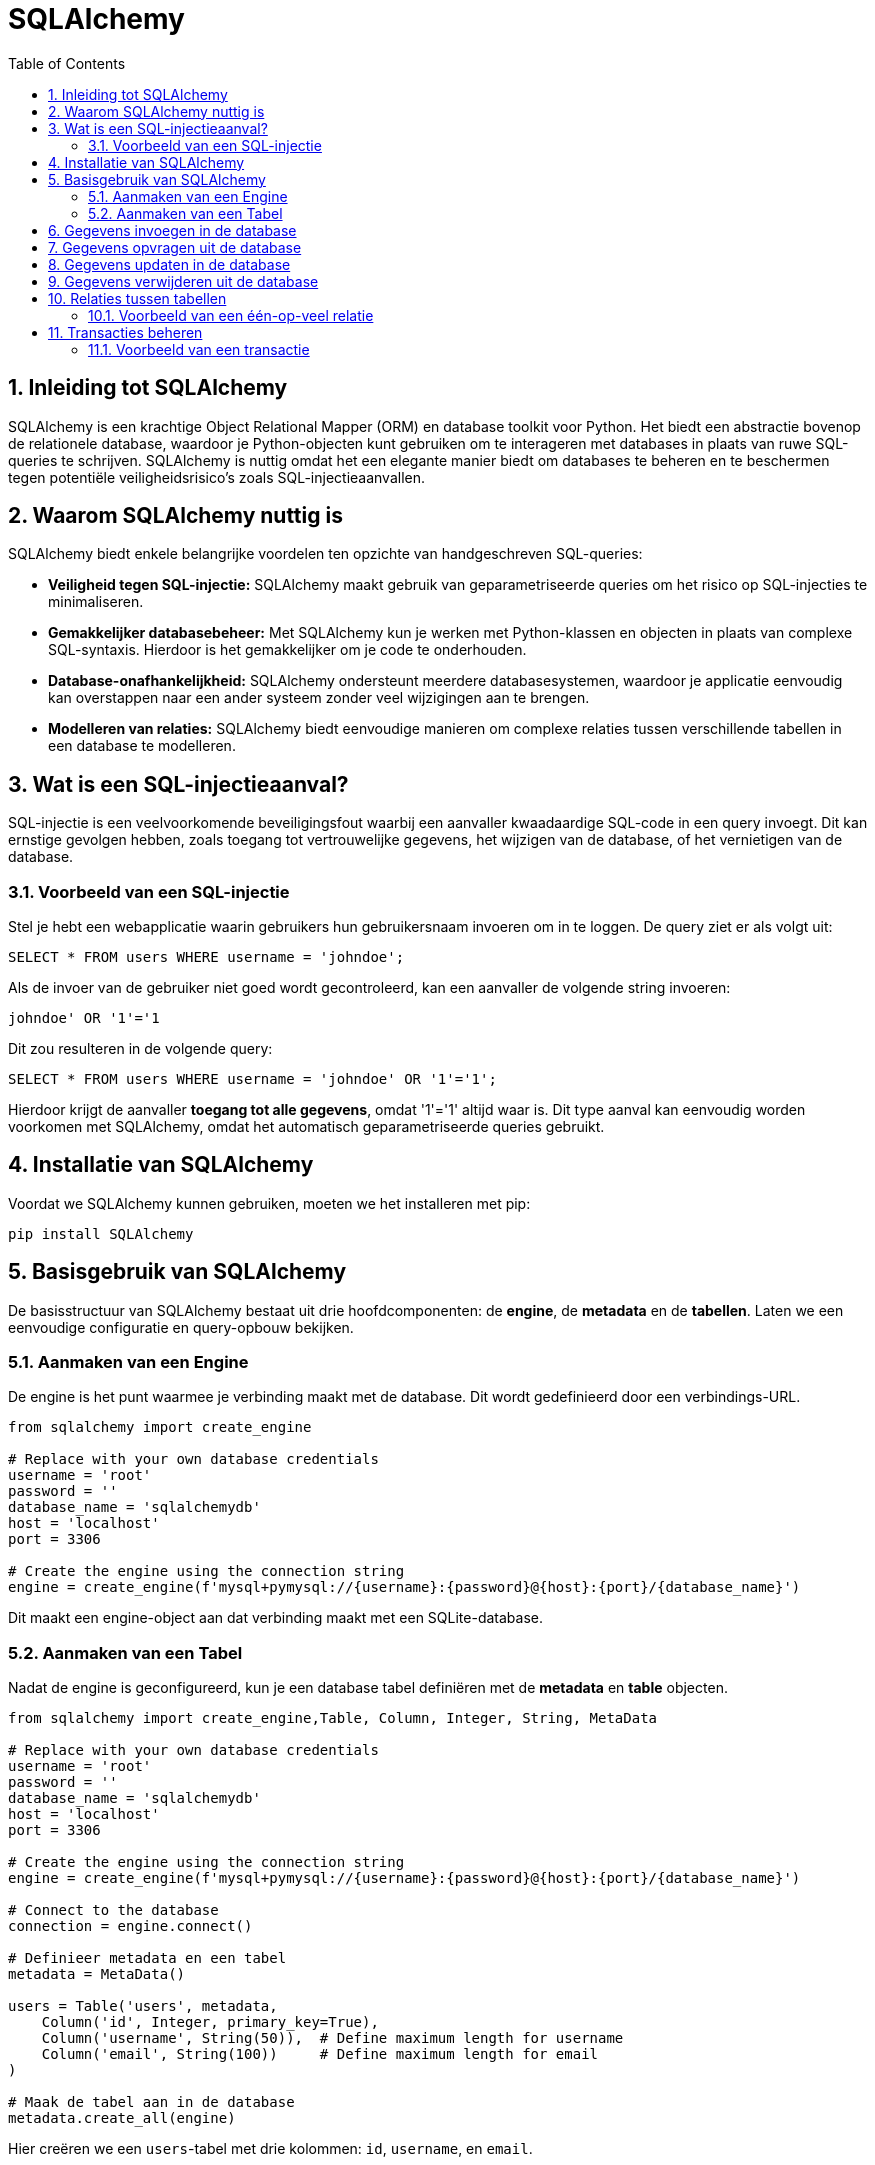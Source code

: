 
:lib: pass:quotes[_library_]
:libs: pass:quotes[_libraries_]
:fs: functies
:f: functie
:m: method
:icons: font
:source-highlighter: rouge
:rouge-style: thankful_eyes
:toc: left
:toclevels: 5
:sectnums:


= SQLAlchemy =

== Inleiding tot SQLAlchemy ==

SQLAlchemy is een krachtige Object Relational Mapper (ORM) en database toolkit voor Python. 
Het biedt een abstractie bovenop de relationele database, waardoor je Python-objecten kunt gebruiken om te interageren met databases in plaats van ruwe SQL-queries te schrijven.
SQLAlchemy is nuttig omdat het een elegante manier biedt om databases te beheren en te beschermen tegen potentiële veiligheidsrisico's zoals SQL-injectieaanvallen.

== Waarom SQLAlchemy nuttig is ==

SQLAlchemy biedt enkele belangrijke voordelen ten opzichte van handgeschreven SQL-queries:

* **Veiligheid tegen SQL-injectie:** SQLAlchemy maakt gebruik van geparametriseerde queries om het risico op SQL-injecties te minimaliseren.
* **Gemakkelijker databasebeheer:** Met SQLAlchemy kun je werken met Python-klassen en objecten in plaats van complexe SQL-syntaxis. Hierdoor is het gemakkelijker om je code te onderhouden.
* **Database-onafhankelijkheid:** SQLAlchemy ondersteunt meerdere databasesystemen, waardoor je applicatie eenvoudig kan overstappen naar een ander systeem zonder veel wijzigingen aan te brengen.
* **Modelleren van relaties:** SQLAlchemy biedt eenvoudige manieren om complexe relaties tussen verschillende tabellen in een database te modelleren.

== Wat is een SQL-injectieaanval? ==

SQL-injectie is een veelvoorkomende beveiligingsfout waarbij een aanvaller kwaadaardige SQL-code in een query invoegt. Dit kan ernstige gevolgen hebben, zoals toegang tot vertrouwelijke gegevens, het wijzigen van de database, of het vernietigen van de database.

=== Voorbeeld van een SQL-injectie ===

Stel je hebt een webapplicatie waarin gebruikers hun gebruikersnaam invoeren om in te loggen. De query ziet er als volgt uit:

[source, sql]
----
SELECT * FROM users WHERE username = 'johndoe';
----

Als de invoer van de gebruiker niet goed wordt gecontroleerd, kan een aanvaller de volgende string invoeren:

[source, sql]
----
johndoe' OR '1'='1
----

Dit zou resulteren in de volgende query:

[source, sql]
----
SELECT * FROM users WHERE username = 'johndoe' OR '1'='1';
----

Hierdoor krijgt de aanvaller **toegang tot alle gegevens**, omdat '1'='1' altijd waar is. 
Dit type aanval kan eenvoudig worden voorkomen met SQLAlchemy, omdat het automatisch geparametriseerde queries gebruikt.

== Installatie van SQLAlchemy ==

Voordat we SQLAlchemy kunnen gebruiken, moeten we het installeren met pip:

[source, bash]
----
pip install SQLAlchemy
----

== Basisgebruik van SQLAlchemy ==

De basisstructuur van SQLAlchemy bestaat uit drie hoofdcomponenten: de **engine**, de **metadata** en de **tabellen**. Laten we een eenvoudige configuratie en query-opbouw bekijken.

=== Aanmaken van een Engine ===

De engine is het punt waarmee je verbinding maakt met de database. Dit wordt gedefinieerd door een verbindings-URL.

[source, python]
----
from sqlalchemy import create_engine

# Replace with your own database credentials
username = 'root'
password = ''
database_name = 'sqlalchemydb'
host = 'localhost'
port = 3306

# Create the engine using the connection string
engine = create_engine(f'mysql+pymysql://{username}:{password}@{host}:{port}/{database_name}')

----

Dit maakt een engine-object aan dat verbinding maakt met een SQLite-database.

=== Aanmaken van een Tabel ===

Nadat de engine is geconfigureerd, kun je een database tabel definiëren met de **metadata** en **table** objecten.

[source, python]
----
from sqlalchemy import create_engine,Table, Column, Integer, String, MetaData

# Replace with your own database credentials
username = 'root'
password = ''
database_name = 'sqlalchemydb'
host = 'localhost'
port = 3306

# Create the engine using the connection string
engine = create_engine(f'mysql+pymysql://{username}:{password}@{host}:{port}/{database_name}')

# Connect to the database
connection = engine.connect()

# Definieer metadata en een tabel
metadata = MetaData()

users = Table('users', metadata,
    Column('id', Integer, primary_key=True),
    Column('username', String(50)),  # Define maximum length for username
    Column('email', String(100))     # Define maximum length for email
)

# Maak de tabel aan in de database
metadata.create_all(engine)
----

Hier creëren we een `users`-tabel met drie kolommen: `id`, `username`, en `email`.

== Gegevens invoegen in de database ==

Je kunt gegevens invoegen met behulp van SQLAlchemy's `insert()` methode. Dit maakt gebruik van geparametriseerde queries om beveiliging tegen SQL-injectie te waarborgen.

[source, python]
----
from sqlalchemy import insert

# Maak een verbinding met de database
connection = engine.connect()

# Voeg een nieuwe gebruiker toe
stmt = insert(users).values(username='johndoe', email='johndoe@example.com')
connection.execute(stmt)
----

Dit voegt een nieuwe gebruiker toe aan de `users`-tabel met de gebruikersnaam 'johndoe' en het e-mailadres 'johndoe@example.com'.

== Gegevens opvragen uit de database ==

Het opvragen van gegevens kan gedaan worden met de `select()` methode.

[source, python]
----
from sqlalchemy import select

# Selecteer alle gebruikers
stmt = select([users])
result = connection.execute(stmt)

for row in result:
    print(row)
----

Dit zal alle rijen in de `users`-tabel opvragen en afdrukken.

== Gegevens updaten in de database ==

Je kunt een rij in de database updaten met de `update()` methode.

[source, python]
----
from sqlalchemy import update

# Update de e-mail van een gebruiker
stmt = update(users).where(users.c.username == 'johndoe').values(email='newemail@example.com')
connection.execute(stmt)
----

Dit zal de e-mail van de gebruiker met de gebruikersnaam 'johndoe' bijwerken.

== Gegevens verwijderen uit de database ==

Om gegevens te verwijderen, gebruik je de `delete()` methode.

[source, python]
----
from sqlalchemy import delete

# Verwijder een gebruiker
stmt = delete(users).where(users.c.username == 'johndoe')
connection.execute(stmt)
----

Dit verwijdert de gebruiker met de gebruikersnaam 'johndoe' uit de database.

== Relaties tussen tabellen ==

SQLAlchemy biedt ondersteuning voor relaties tussen tabellen, zoals één-op-veel en veel-op-veel relaties.

=== Voorbeeld van een één-op-veel relatie ===

[source, python]
----
from sqlalchemy import ForeignKey

posts = Table('posts', metadata,
    Column('id', Integer, primary_key=True),
    Column('title', String),
    Column('user_id', Integer, ForeignKey('users.id'))
)

# Maak de posts-tabel aan
metadata.create_all(engine)
----

In dit voorbeeld wordt de `posts`-tabel aangemaakt met een `user_id`-kolom die verwijst naar de `id`-kolom van de `users`-tabel. Dit legt een één-op-veel relatie vast, waarbij een gebruiker meerdere berichten kan hebben.

== Transacties beheren ==

SQLAlchemy maakt het mogelijk om transacties te beheren. Dit betekent dat je meerdere bewerkingen kunt groeperen en deze kunt bevestigen of terugdraaien als er een fout optreedt.

=== Voorbeeld van een transactie ===

[source, python]
----
with engine.begin() as connection:
    connection.execute(insert(users).values(username='janedoe', email='janedoe@example.com'))
    connection.execute(insert(users).values(username='alexdoe', email='alexdoe@example.com'))
----

In dit voorbeeld voegen we twee gebruikers toe binnen een transactie. 
Als een van de bewerkingen mislukt, worden beide bewerkingen teruggedraaid.


